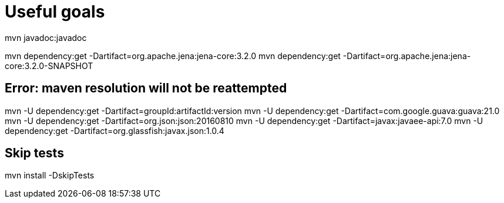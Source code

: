 = Useful goals

mvn javadoc:javadoc

mvn dependency:get -Dartifact=org.apache.jena:jena-core:3.2.0
mvn dependency:get -Dartifact=org.apache.jena:jena-core:3.2.0-SNAPSHOT

== Error: maven resolution will not be reattempted

mvn -U dependency:get -Dartifact=groupId:artifactId:version
mvn -U dependency:get -Dartifact=com.google.guava:guava:21.0
mvn -U dependency:get -Dartifact=org.json:json:20160810
mvn -U dependency:get -Dartifact=javax:javaee-api:7.0
mvn -U dependency:get -Dartifact=org.glassfish:javax.json:1.0.4

== Skip tests

mvn install -DskipTests


